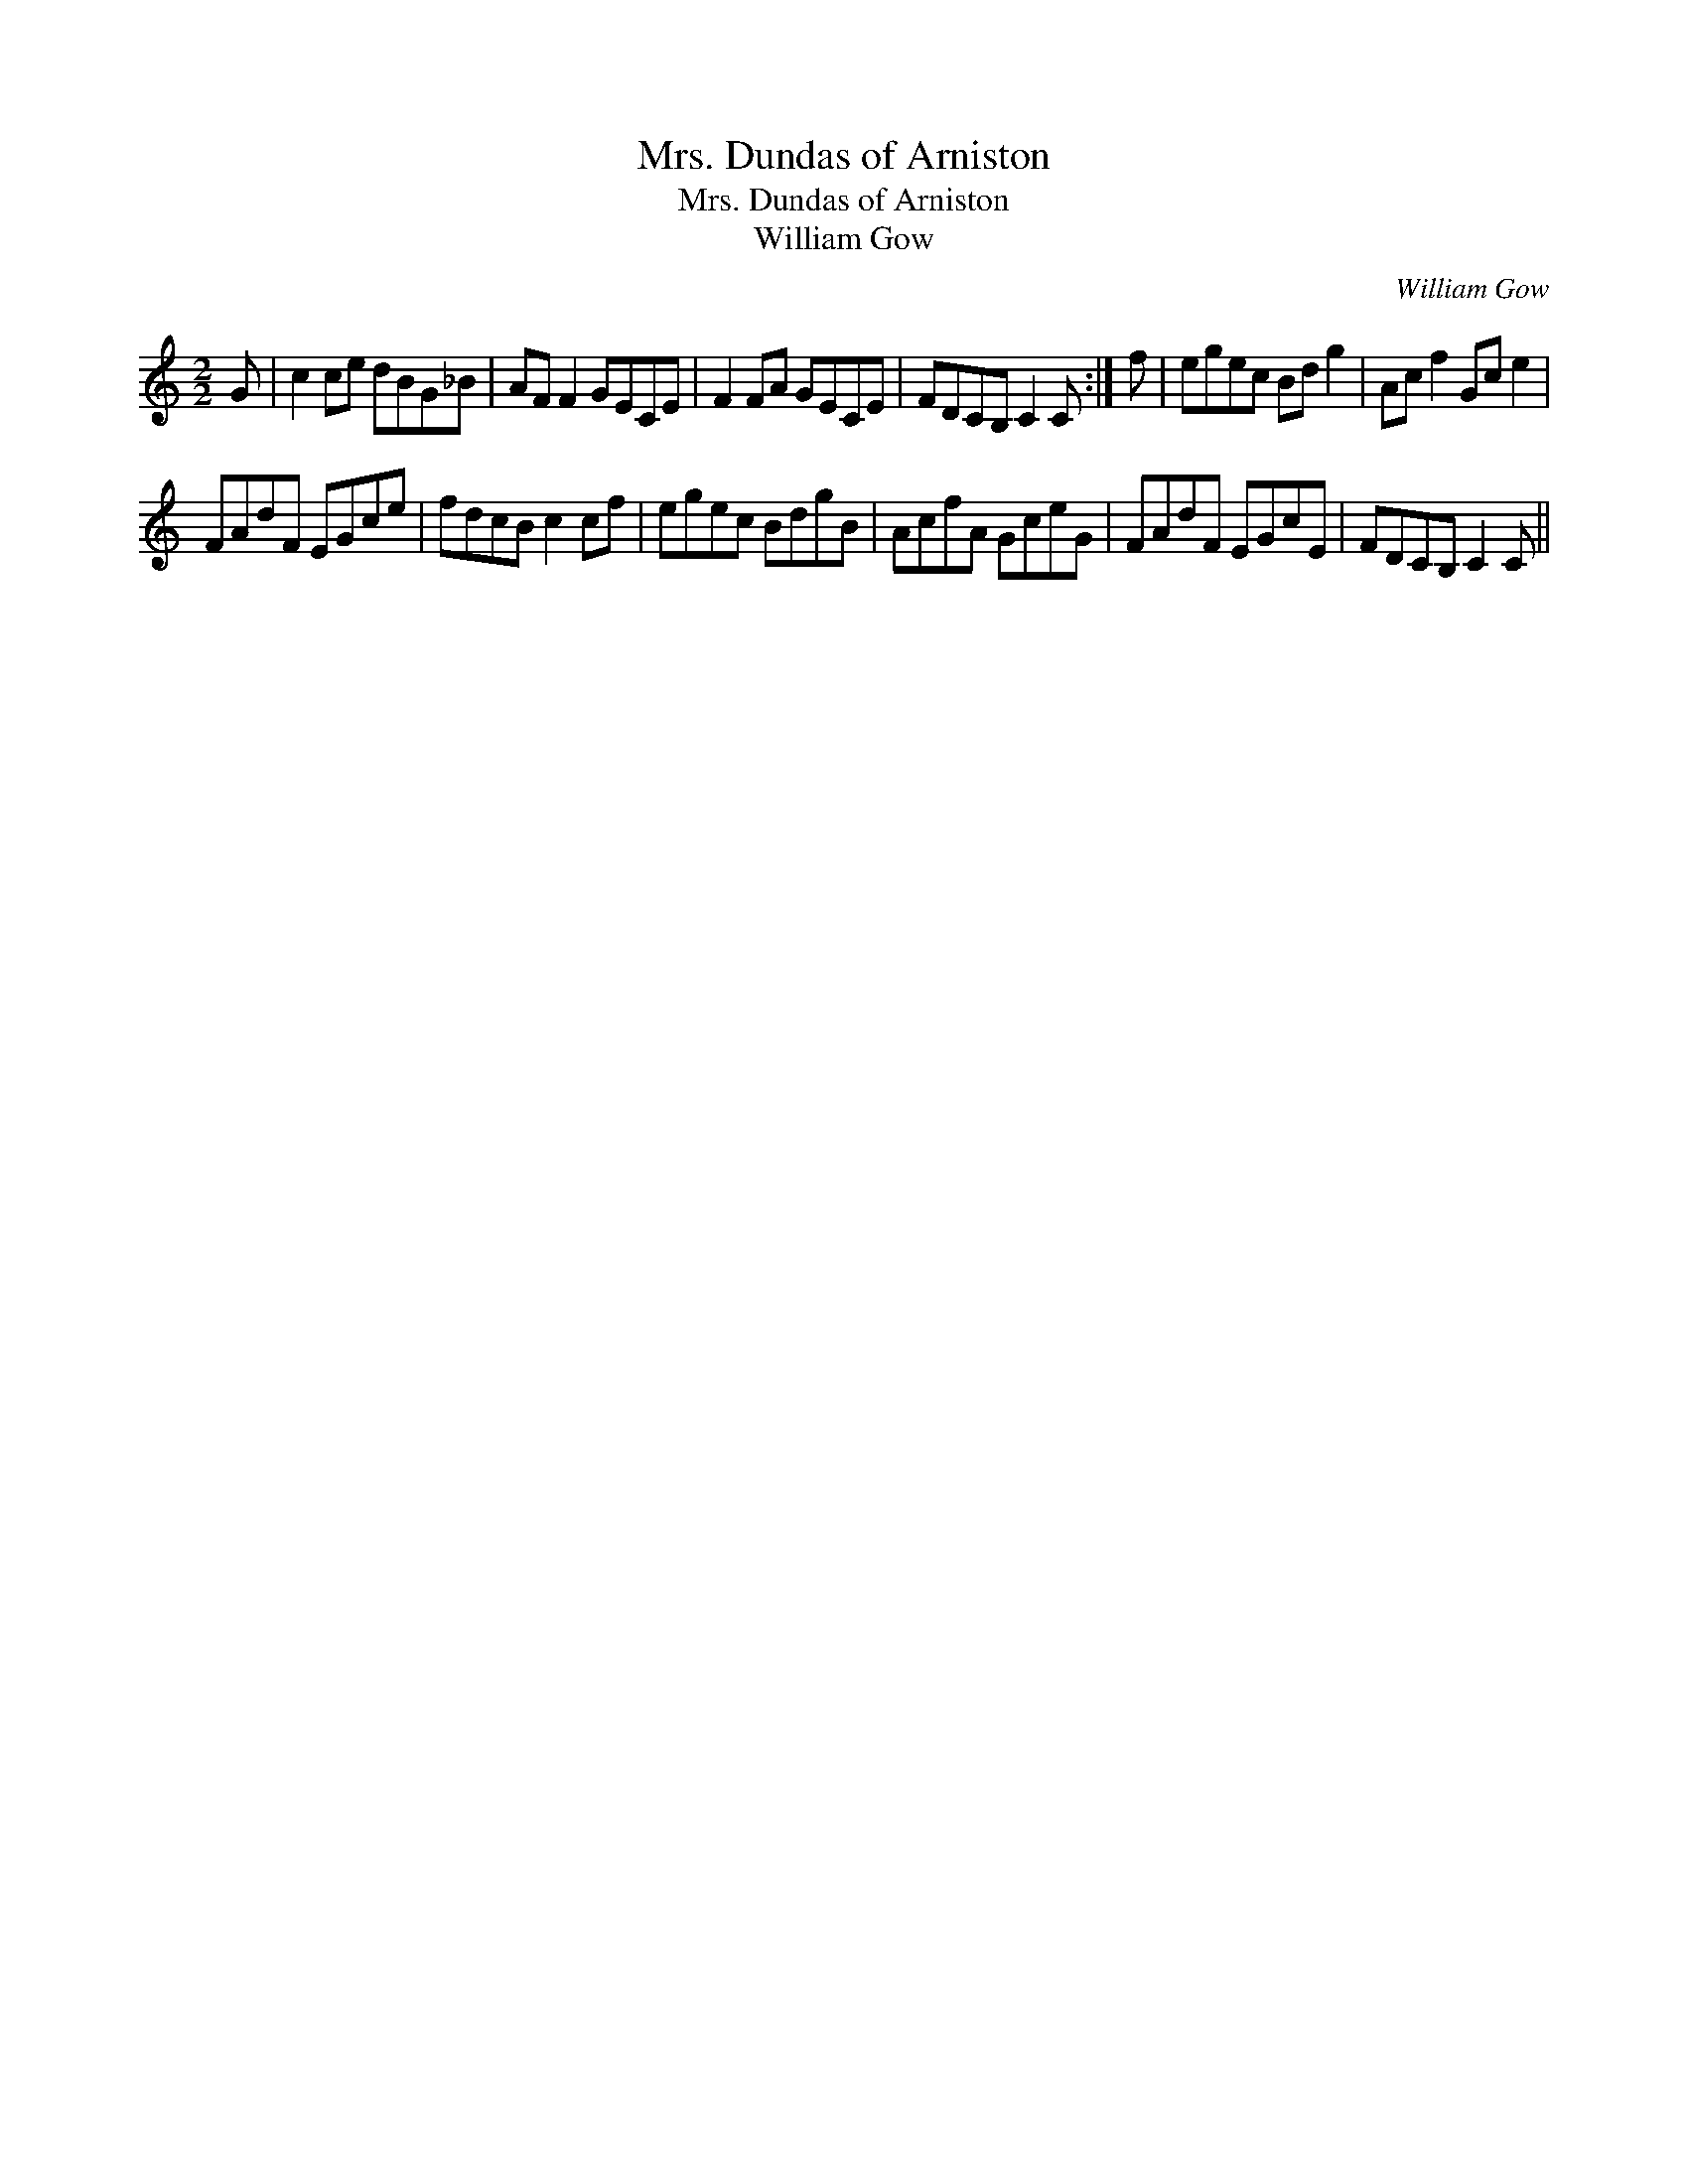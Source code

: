 X:1
T:Mrs. Dundas of Arniston
T:Mrs. Dundas of Arniston
T:William Gow
C:William Gow
L:1/8
M:2/2
K:C
V:1 treble 
V:1
 G | c2 ce dBG_B | AF F2 GECE | F2 FA GECE | FDCB, C2 C :| f | egec Bd g2 | Ac f2 Gc e2 | %8
 FAdF EGce | fdcB c2 cf | egec BdgB | AcfA GceG | FAdF EGcE | FDCB, C2 C || %14

